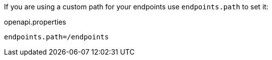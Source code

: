 If you are using a custom path for your endpoints use `endpoints.path` to set it:

.openapi.properties
```properties
endpoints.path=/endpoints
```
